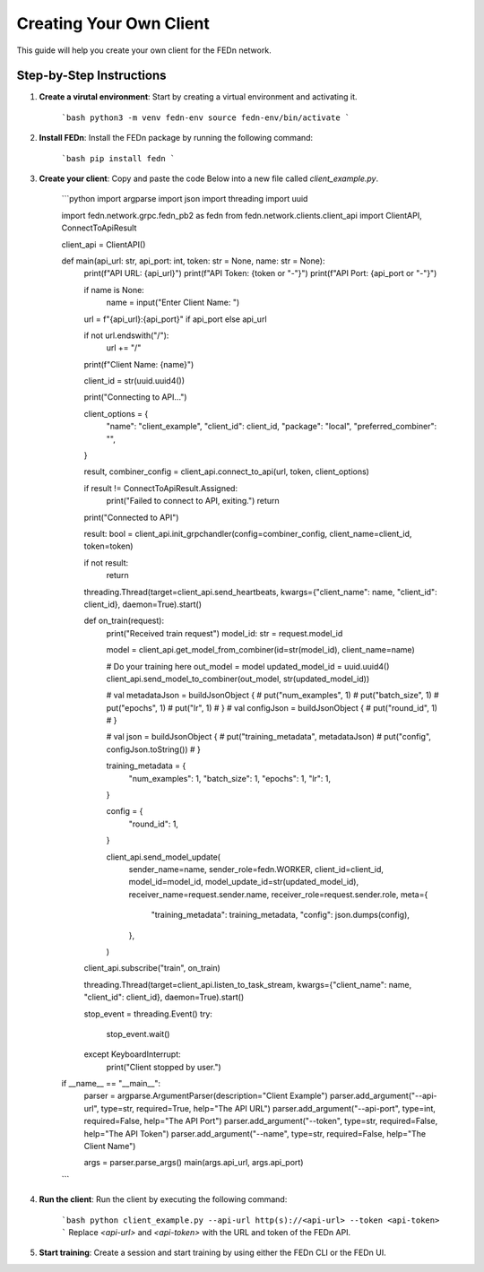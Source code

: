 Creating Your Own Client
========================

This guide will help you create your own client for the FEDn network.

Step-by-Step Instructions
-------------------------

1. **Create a virutal environment**: Start by creating a virtual environment and activating it.

    ```bash
    python3 -m venv fedn-env
    source fedn-env/bin/activate
    ```

2. **Install FEDn**: Install the FEDn package by running the following command:

    ```bash
    pip install fedn
    ```

3. **Create your client**: Copy and paste the code Below into a new file called `client_example.py`.

    ```python
    import argparse
    import json
    import threading
    import uuid

    import fedn.network.grpc.fedn_pb2 as fedn
    from fedn.network.clients.client_api import ClientAPI, ConnectToApiResult

    client_api = ClientAPI()


    def main(api_url: str, api_port: int, token: str = None, name: str = None):
        print(f"API URL: {api_url}")
        print(f"API Token: {token or "-"}")
        print(f"API Port: {api_port or "-"}")

        if name is None:
            name = input("Enter Client Name: ")

        url = f"{api_url}:{api_port}" if api_port else api_url

        if not url.endswith("/"):
            url += "/"

        print(f"Client Name: {name}")

        client_id = str(uuid.uuid4())

        print("Connecting to API...")

        client_options = {
            "name": "client_example",
            "client_id": client_id,
            "package": "local",
            "preferred_combiner": "",
        }

        result, combiner_config = client_api.connect_to_api(url, token, client_options)

        if result != ConnectToApiResult.Assigned:
            print("Failed to connect to API, exiting.")
            return

        print("Connected to API")

        result: bool = client_api.init_grpchandler(config=combiner_config, client_name=client_id, token=token)

        if not result:
            return

        threading.Thread(target=client_api.send_heartbeats, kwargs={"client_name": name, "client_id": client_id}, daemon=True).start()

        def on_train(request):
            print("Received train request")
            model_id: str = request.model_id

            model = client_api.get_model_from_combiner(id=str(model_id), client_name=name)

            # Do your training here
            out_model = model
            updated_model_id = uuid.uuid4()
            client_api.send_model_to_combiner(out_model, str(updated_model_id))

            #         val metadataJson = buildJsonObject {
            #     put("num_examples", 1)
            #     put("batch_size", 1)
            #     put("epochs", 1)
            #     put("lr", 1)
            # }
            # val configJson = buildJsonObject {
            #     put("round_id", 1)
            # }

            # val json = buildJsonObject {
            #     put("training_metadata", metadataJson)
            #     put("config", configJson.toString())
            # }

            training_metadata = {
                "num_examples": 1,
                "batch_size": 1,
                "epochs": 1,
                "lr": 1,
            }

            config = {
                "round_id": 1,
            }

            client_api.send_model_update(
                sender_name=name,
                sender_role=fedn.WORKER,
                client_id=client_id,
                model_id=model_id,
                model_update_id=str(updated_model_id),
                receiver_name=request.sender.name,
                receiver_role=request.sender.role,
                meta={
                    "training_metadata": training_metadata,
                    "config": json.dumps(config),
                },
            )

        client_api.subscribe("train", on_train)

        threading.Thread(target=client_api.listen_to_task_stream, kwargs={"client_name": name, "client_id": client_id}, daemon=True).start()

        stop_event = threading.Event()
        try:
            stop_event.wait()
        except KeyboardInterrupt:
            print("Client stopped by user.")


    if __name__ == "__main__":
        parser = argparse.ArgumentParser(description="Client Example")
        parser.add_argument("--api-url", type=str, required=True, help="The API URL")
        parser.add_argument("--api-port", type=int, required=False, help="The API Port")
        parser.add_argument("--token", type=str, required=False, help="The API Token")
        parser.add_argument("--name", type=str, required=False, help="The Client Name")

        args = parser.parse_args()
        main(args.api_url, args.api_port)

    ```
4. **Run the client**: Run the client by executing the following command:

    ```bash
    python client_example.py --api-url http(s)://<api-url> --token <api-token>
    ```
    Replace `<api-url>` and `<api-token>` with the URL and token of the FEDn API.

5. **Start training**: Create a session and start training by using either the FEDn CLI or the FEDn UI.